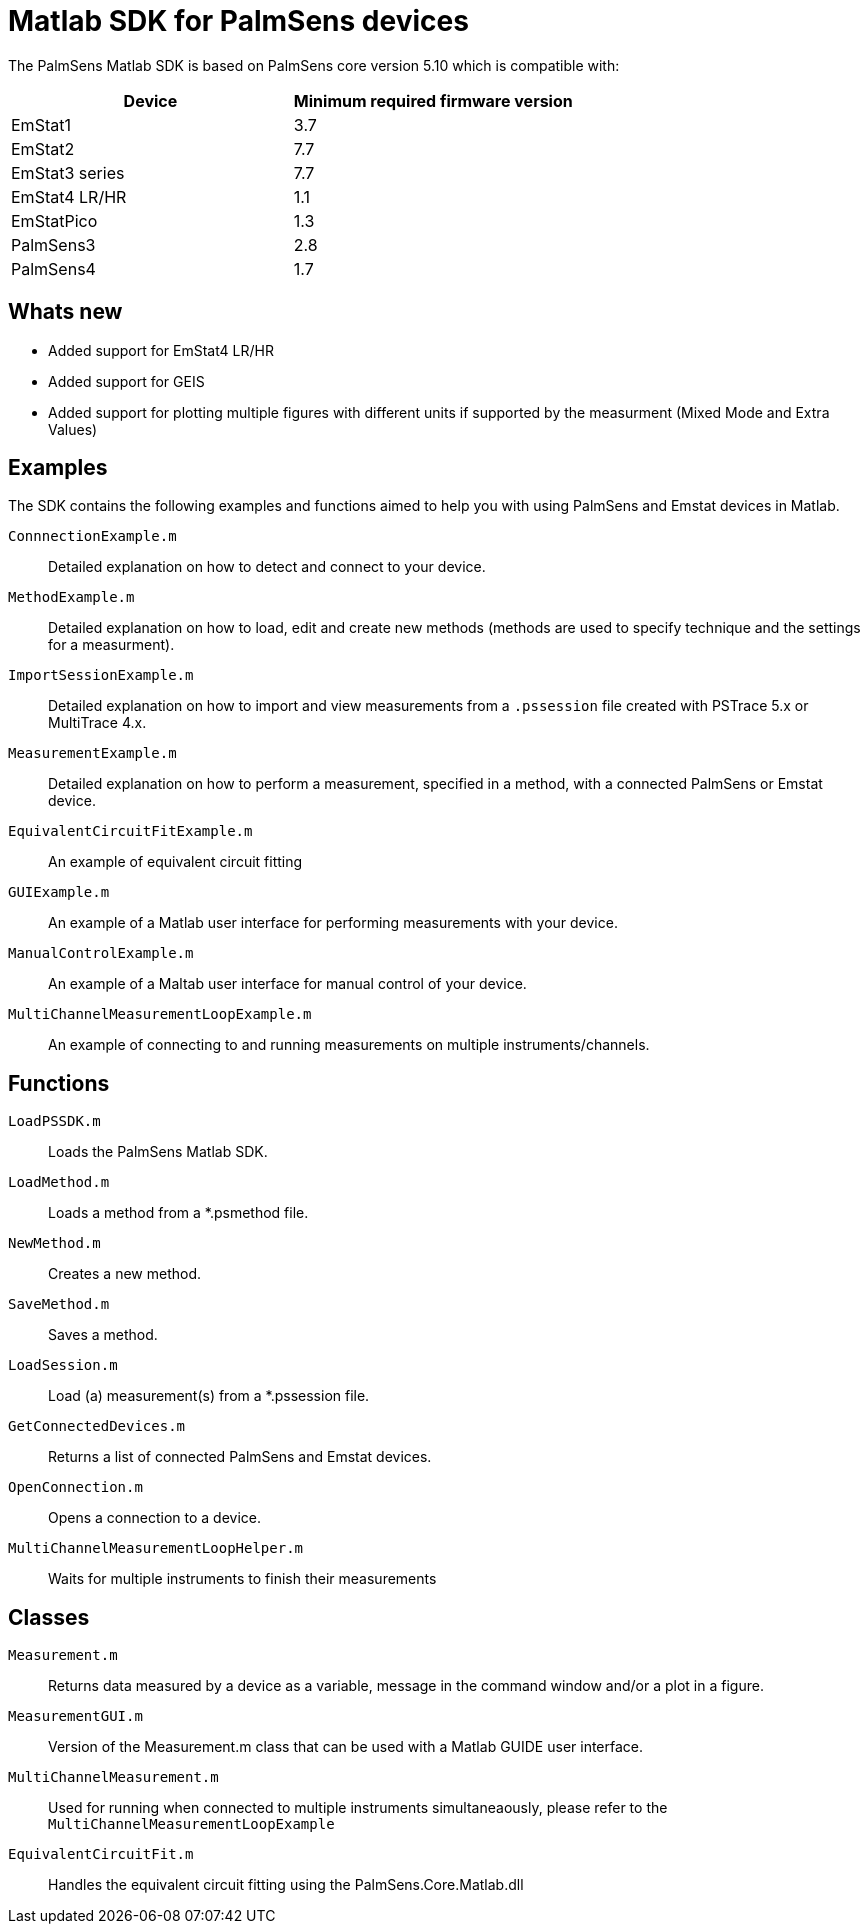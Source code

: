 = Matlab SDK for PalmSens devices

The PalmSens Matlab SDK is based on PalmSens core version 5.10 which is compatible with:


[cols=",",options="header",]
|===
|Device | Minimum required firmware version
|EmStat1 | 3.7
|EmStat2 | 7.7
|EmStat3 series | 7.7
|EmStat4 LR/HR | 1.1
|EmStatPico | 1.3
|PalmSens3 | 2.8
|PalmSens4 | 1.7
|===

== Whats new

- Added support for EmStat4 LR/HR
- Added support for GEIS
- Added support for plotting multiple figures with different units if supported by the measurment (Mixed Mode and Extra Values)

== Examples

The SDK contains the following examples and functions aimed to help you with using PalmSens and Emstat devices in Matlab.

`ConnnectionExample.m`:: Detailed explanation on how to detect and connect to your device.
`MethodExample.m`:: Detailed explanation on how to load, edit and create new methods (methods are used to specify technique and the settings for a measurment).
`ImportSessionExample.m`:: Detailed explanation on how to import and view measurements from a `.pssession` file created with PSTrace 5.x or MultiTrace 4.x.
`MeasurementExample.m`:: Detailed explanation on how to perform a measurement, specified in a method, with a connected PalmSens or Emstat device.
`EquivalentCircuitFitExample.m`:: An example of equivalent circuit fitting
`GUIExample.m`:: An example of a Matlab user interface for performing measurements with your device.
`ManualControlExample.m`:: An example of a Maltab user interface for manual control of your device.
`MultiChannelMeasurementLoopExample.m`:: An example of connecting to and running measurements on multiple instruments/channels.

== Functions

`LoadPSSDK.m`:: Loads the PalmSens Matlab SDK.
`LoadMethod.m`:: Loads a method from a *.psmethod file.
`NewMethod.m`:: Creates a new method.
`SaveMethod.m`:: Saves a method.
`LoadSession.m`:: Load (a) measurement(s) from a *.pssession file.
`GetConnectedDevices.m`:: Returns a list of connected PalmSens and Emstat devices.
`OpenConnection.m`:: Opens a connection to a device.
`MultiChannelMeasurementLoopHelper.m`:: Waits for multiple instruments to finish their measurements

== Classes

`Measurement.m`:: Returns data measured by a device as a variable, message in the command window and/or a plot in a figure.
`MeasurementGUI.m`:: Version of the Measurement.m class that can be used with a Matlab GUIDE user interface.
`MultiChannelMeasurement.m`:: Used for running when connected to multiple instruments simultaneaously, please refer to the `MultiChannelMeasurementLoopExample`
`EquivalentCircuitFit.m`:: Handles the equivalent circuit fitting using the PalmSens.Core.Matlab.dll
